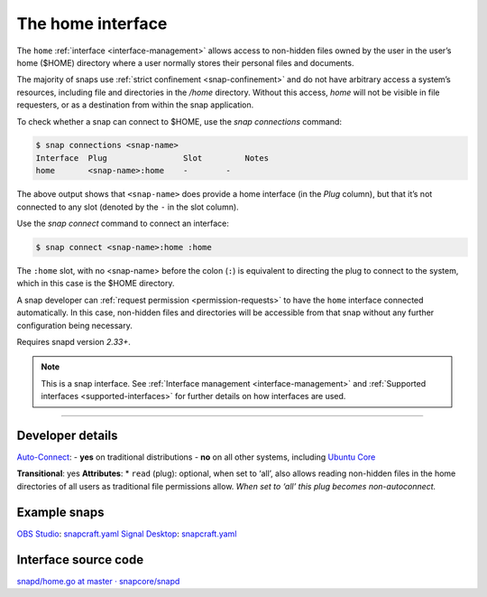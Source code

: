 .. 7838.md

.. _the-home-interface:

The home interface
==================

The ``home`` :ref:`interface <interface-management>` allows access to non-hidden files owned by the user in the user’s home ($HOME) directory where a user normally stores their personal files and documents.

The majority of snaps use :ref:`strict confinement <snap-confinement>` and do not have arbitrary access a system’s resources, including file and directories in the */home* directory. Without this access, *home* will not be visible in file requesters, or as a destination from within the snap application.

To check whether a snap can connect to $HOME, use the *snap connections* command:

.. code:: bash

   $ snap connections <snap-name>
   Interface  Plug                Slot         Notes
   home       <snap-name>:home    -        -

The above output shows that ``<snap-name>`` does provide a home interface (in the *Plug* column), but that it’s not connected to any slot (denoted by the ``-`` in the slot column).

Use the *snap connect* command to connect an interface:

.. code:: bash

   $ snap connect <snap-name>:home :home

The ``:home`` slot, with no <snap-name> before the colon (``:``) is equivalent to directing the plug to connect to the system, which in this case is the $HOME directory.

A snap developer can :ref:`request permission <permission-requests>` to have the ``home`` interface connected automatically. In this case, non-hidden files and directories will be accessible from that snap without any further configuration being necessary.

Requires snapd version *2.33+*.

.. note::


          This is a snap interface. See :ref:`Interface management <interface-management>` and :ref:`Supported interfaces <supported-interfaces>` for further details on how interfaces are used.

--------------


.. _the-home-interface-heading--dev:

Developer details
-----------------

`Auto-Connect <the-interface-auto-connection-mechanism.md#the-home-interface-heading--autoconnect>`__: - **yes** on traditional distributions - **no** on all other systems, including `Ubuntu Core <glossary.md#the-home-interface-heading--ubuntu-core>`__

**Transitional**: yes **Attributes**: \* ``read`` (plug): optional, when set to ‘all’, also allows reading non-hidden files in the home directories of all users as traditional file permissions allow. *When set to ‘all’ this plug becomes non-autoconnect.*

Example snaps
-------------

`OBS Studio <https://github.com/snapcrafters/obs-studio>`__: `snapcraft.yaml <https://github.com/snapcrafters/obs-studio/blob/master/snap/snapcraft.yaml>`__ `Signal Desktop <https://github.com/snapcrafters/signal-desktop>`__: `snapcraft.yaml <https://github.com/snapcrafters/signal-desktop/blob/master/snap/snapcraft.yaml>`__

Interface source code
---------------------

`snapd/home.go at master · snapcore/snapd <https://github.com/snapcore/snapd/blob/master/interfaces/builtin/home.go>`__
